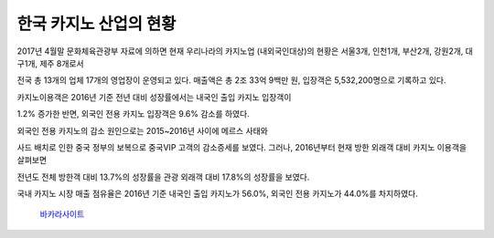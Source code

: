 한국 카지노 산업의 현황 
=====

2017년 4월말 문화체육관광부 자료에 의하면 현재 우리나라의 카지노업 (내외국인대상)의 
현황은 서울3개, 인천1개, 부산2개, 강원2개, 대구1개, 제주 8개로서 

전국 총 13개의 업체 17개의 영업장이 운영되고 있다. 
매출액은 총 2조 33억 9백만 원, 입장객은 5,532,200명으로 기록하고 있다. 

카지노이용객은 2016년 기준 전년 대비 성장률에서는 내국인 출입 카지노 입장객이 

1.2% 증가한 반면, 외국인 전용 카지노 입장객은 9.6% 감소를 하였다. 

외국인 전용 카지노의 감소 원인으로는 2015~2016년 사이에 메르스 사태와

사드 배치로 인한 중국 정부의 보복으로 중국VIP 고객의 감소증세를 보였다. 
그러나, 2016년부터 현재 방한 외래객 대비 카지노 이용객을 살펴보면 

전년도 전체 방한객 대비 13.7%의 성장률을 관광 외래객 대비 17.8%의 성장률을 보였다.

국내 카지노 시장 매출 점유율은 2016년 기준 내국인 출입 카지노가 56.0%, 
외국인 전용 카지노가 44.0%를 차지하였다. 


 `바카라사이트 <https://projectfluent.io/>`_

